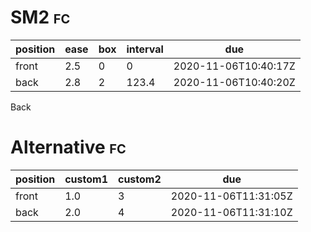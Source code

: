 * SM2                                                                    :fc:
:PROPERTIES:
:FC_CREATED: 2020-11-06T10:40:17Z
:FC_TYPE:  double
:ID:       f8cc05c7-aa3a-4a21-aa71-38178477e619
:END:
:REVIEW_DATA:
| position | ease | box | interval | due                  |
|----------+------+-----+----------+----------------------|
| front    |  2.5 |   0 |        0 | 2020-11-06T10:40:17Z |
| back     |  2.8 |   2 |    123.4 | 2020-11-06T10:40:20Z |
:END:
Back
* Alternative                                                            :fc:
:PROPERTIES:
:FC_CREATED: 2020-11-06T11:31:05Z
:FC_TYPE:  double
:ID:       404557e5-ec07-4ee1-a000-3f0e8a94eaa0
:END:
:REVIEW_DATA:
| position | custom1 | custom2 | due                  |
|----------+---------+---------+----------------------|
| front    |     1.0 |       3 | 2020-11-06T11:31:05Z |
| back     |     2.0 |       4 | 2020-11-06T11:31:10Z |
:END:
